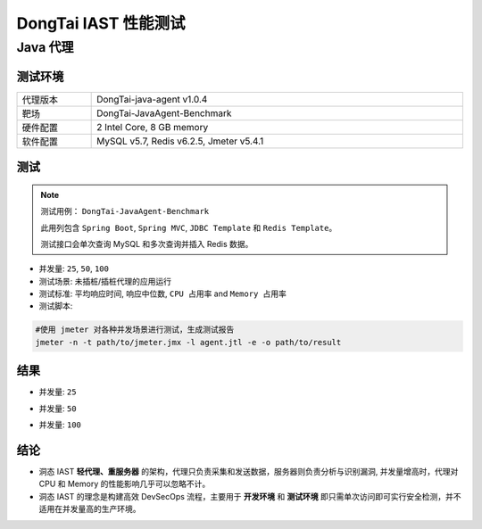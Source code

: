 DongTai IAST 性能测试
====================================
Java 代理
-----------
测试环境
++++++++++++++++++

.. list-table::
   :widths: 4 20
   :width: 100%

   * - 代理版本
     - DongTai-java-agent v1.0.4
   * - 靶场
     - DongTai-JavaAgent-Benchmark
   * - 硬件配置
     - 2 Intel Core, 8 GB memory
   * - 软件配置
     - MySQL v5.7, Redis v6.2.5, Jmeter v5.4.1


测试
++++++++++++++++
.. Note::
    
    测试用例： ``DongTai-JavaAgent-Benchmark``
    
    此用列包含 ``Spring Boot``, ``Spring MVC``, ``JDBC Template`` 和 ``Redis Template``。

    测试接口会单次查询 MySQL 和多次查询并插入 Redis 数据。

- 并发量: ``25``, ``50``, ``100``

- 测试场景: 未插桩/插桩代理的应用运行

- 测试标准: ``平均响应时间``, ``响应中位数``, ``CPU 占用率`` and ``Memory 占用率``

- 测试脚本:

.. code-block:: bash
    
    #使用 jmeter 对各种并发场景进行测试，生成测试报告
    jmeter -n -t path/to/jmeter.jmx -l agent.jtl -e -o path/to/result  



结果
+++++++
- 并发量: ``25``

  .. image:: ../_static/06_per/25.png
  

- 并发量: ``50``


  .. image:: ../_static/06_per/50.png
 


- 并发量: ``100``


  .. image:: ../_static/06_per/100.png



结论
+++++++++++


- 洞态 IAST **轻代理、重服务器** 的架构，代理只负责采集和发送数据，服务器则负责分析与识别漏洞, 并发量增高时，代理对 CPU 和 Memory 的性能影响几乎可以忽略不计。

- 洞态 IAST 的理念是构建高效 DevSecOps 流程，主要用于 **开发环境** 和 **测试环境** 即只需单次访问即可实行安全检测，并不适用在并发量高的生产环境。